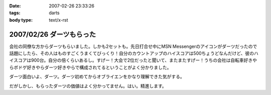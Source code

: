 :date: 2007-02-26 23:33:26
:tags: darts
:body type: text/x-rst

=========================
2007/02/26 ダーツもらった
=========================

会社の同僚な方からダーツもらいました。しかも2セットも。先日打合せ中にMSN Messengerのアイコンがダーツだったので話題にしたら、その人はものすごくうまくてびっくり！自分のカウントアップのハイスコアは500ちょうどなんだけど、彼のハイスコアは900台。自分の倍くらいあるし。すげー！大会で2位だったと聞いて、またまたすげー！うちの会社は自転車好きやらボドゲ好きやらダーツ好きやらで構成されてるということがよく分かりました。

ダーツ面白いよ、ダーツ。ダーツ初めてからオブライエンをかなり理解できた気がする。

だがしかし、もらったダーツの価値はよく分かってません。はい。精進します。


.. :extend type: text/html
.. :extend:



.. :comments:
.. :comment id: 2007-02-27.8972096568
.. :title: Re:ダーツもらった
.. :author: masaru
.. :date: 2007-02-27 23:01:38
.. :email: 
.. :url: 
.. :body:
.. 以前出向していた職場でダーツする人が多くて自分も安物だけどマイダーツ買いました
.. 今の職場でもダーツを広めようと孤軍奮闘していますが・・・
.. 
.. 
.. :comments:
.. :comment id: 2007-02-28.0427304581
.. :title: Re:ダーツもらった
.. :author: しみずかわ
.. :date: 2007-02-28 10:27:24
.. :email: 
.. :url: 
.. :body:
.. まずは連れて行かなきゃ。
.. 
